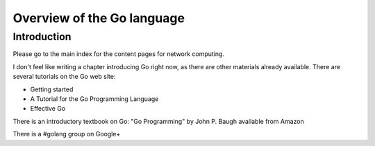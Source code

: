 Overview of the Go language
==============================

Introduction
--------------

Please go to the main index for the content pages for network computing.

I don't feel like writing a chapter introducing Go right now, as there are other materials already available. There are several tutorials on the Go web site:

- Getting started
- A Tutorial for the Go Programming Language
- Effective Go

There is an introductory textbook on Go: "Go Programming" by John P. Baugh available from Amazon

There is a #golang group on Google+